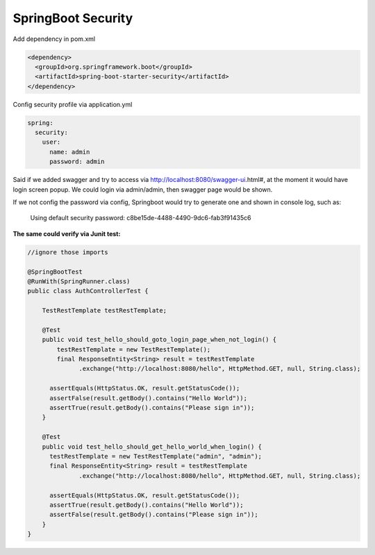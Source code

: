 SpringBoot Security
==========================

Add dependency in pom.xml

.. code-block:: xml
  
  <dependency>
    <groupId>org.springframework.boot</groupId>
    <artifactId>spring-boot-starter-security</artifactId>
  </dependency>

Config security profile via application.yml

.. code-block:: yml
  
  spring:
    security:
      user:
        name: admin
        password: admin

Said if we added swagger and try to access via http://localhost:8080/swagger-ui.html#, at the moment it would have login screen popup. We could login via admin/admin, then swagger page would be shown.

If we not config the password via config, Springboot would try to generate one and shown in console log, such as:

  Using default security password: c8be15de-4488-4490-9dc6-fab3f91435c6


**The same could verify via Junit test:**

.. code-block:: java
  
  //ignore those imports
  
  @SpringBootTest
  @RunWith(SpringRunner.class)
  public class AuthControllerTest {

      TestRestTemplate testRestTemplate;

      @Test
      public void test_hello_should_goto_login_page_when_not_login() {
          testRestTemplate = new TestRestTemplate();
          final ResponseEntity<String> result = testRestTemplate
                .exchange("http://localhost:8080/hello", HttpMethod.GET, null, String.class);

        assertEquals(HttpStatus.OK, result.getStatusCode());
        assertFalse(result.getBody().contains("Hello World"));
        assertTrue(result.getBody().contains("Please sign in"));
      }

      @Test
      public void test_hello_should_get_hello_world_when_login() {
        testRestTemplate = new TestRestTemplate("admin", "admin");
        final ResponseEntity<String> result = testRestTemplate
                .exchange("http://localhost:8080/hello", HttpMethod.GET, null, String.class);

        assertEquals(HttpStatus.OK, result.getStatusCode());
        assertTrue(result.getBody().contains("Hello World"));
        assertFalse(result.getBody().contains("Please sign in"));
      }
  }



.. index:: Security, SpringBoot, Authentication
